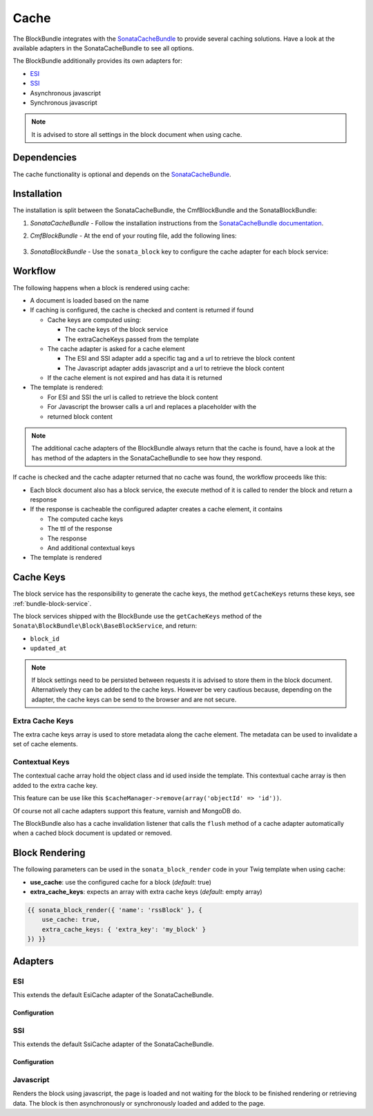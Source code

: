 Cache
=====

The BlockBundle integrates with the `SonataCacheBundle`_ to provide several
caching solutions. Have a look at the available adapters in the
SonataCacheBundle to see all options.

The BlockBundle additionally provides its own adapters for:

* `ESI`_
* `SSI`_
* Asynchronous javascript
* Synchronous javascript

.. note::

  It is advised to store all settings in the block document when using cache.

Dependencies
------------

The cache functionality is optional and depends on the `SonataCacheBundle`_.

Installation
------------

The installation is split between the SonataCacheBundle, the
CmfBlockBundle and the SonataBlockBundle:

1. *SonataCacheBundle* - Follow the installation instructions from the
   `SonataCacheBundle documentation`_.
2. *CmfBlockBundle* - At the end of your routing file, add the
   following lines:

    .. configuration-block::

        .. code-block:: yaml

            # app/config/routing.yml

            # ...
            # routes CmfBlockBundle cache adapters
            block_cache:
                resource: "@CmfBlockBundle/Resources/config/routing/cache.xml"
                prefix: /

        .. code-block:: xml

            <!-- app/config/routing.xml -->
            <?xml version="1.0" encoding="UTF-8" ?>
            <routes xmlns="http://symfony.com/schema/routing"
                xmlns:xsi="http://www.w3.org/2001/XMLSchema-instance"
                xsi:schemaLocation="http://symfony.com/schema/routing http://symfony.com/schema/routing/routing-1.0.xsd">

                <!-- ... -->

                <import resource="@SymfonyCmfBlockBundle/Resources/config/routing/cache.xml"
                    prefix="/" />
            </routes>

        .. code-block:: php

            // app/config/routing.php
            $collection->addCollection(
                $loader->import("@SymfonyCmfBlockBundle/Resources/config/routing/cache.xml"),
                '/'
            );

            return $collection;

3. *SonataBlockBundle* - Use the ``sonata_block`` key to configure the cache
   adapter for each block service:

    .. configuration-block::

        .. code-block:: yaml

            # app/config/config.yml
            sonata_block:
            # ...
                blocks:
                    acme_main.block.news:
                        # use the service id of the cache adapter
                        cache: cmf.block.cache.js_async
                blocks_by_class:
                    # cache only the RssBlock and not all action blocks
                    Symfony\Cmf\Bundle\BlockBundle\Document\RssBlock:
                        cache: cmf.block.cache.js_async

        .. code-block:: xml

            <!-- app/config/config.xml -->
            <?xml version="1.0" charset="UTF-8" ?>
            <container xmlns="http://symfony.com/schema/dic/services">

                <config xmlns="http://example.org/schema/dic/sonata_block">
                    <!-- use the service id of the cache adapter -->
                    <blocks id="symfony_cmf.block.action"
                        cache="symfony_cmf.block.cache.js_async"
                    />
                </config>
            </container>

        .. code-block:: php

            // app/config/config.php
            $container->loadFromExtension('sonata_block', array(
                'blocks' => array(
                    'symfony_cmf.block.action' => array(
                        // use the service id of the cache adapter
                        'cache' => 'symfony_cmf.block.cache.js_async',
                    ),
                ),
            ));

Workflow
--------

The following happens when a block is rendered using cache:

* A document is loaded based on the name
* If caching is configured, the cache is checked and content is returned if
  found

  * Cache keys are computed using:

    * The cache keys of the block service
    * The extraCacheKeys passed from the template

  * The cache adapter is asked for a cache element

    * The ESI and SSI adapter add a specific tag and a url to retrieve the
      block content
    * The Javascript adapter adds javascript and a url to retrieve the block
      content

  * If the cache element is not expired and has data it is returned
* The template is rendered:

  * For ESI and SSI the url is called to retrieve the block content
  * For Javascript the browser calls a url and replaces a placeholder with the
  * returned block content

.. note::

    The additional cache adapters of the BlockBundle always return that the
    cache is found, have a look at the ``has`` method of the adapters in the
    SonataCacheBundle to see how they respond.

If cache is checked and the cache adapter returned that no cache was found,
the workflow proceeds like this:

* Each block document also has a block service, the execute method of it is
  called to render the block and return a response
* If the response is cacheable the configured adapter creates a cache element,
  it contains

  * The computed cache keys
  * The ttl of the response
  * The response
  * And additional contextual keys

* The template is rendered

Cache Keys
----------

The block service has the responsibility to generate the cache keys, the
method ``getCacheKeys`` returns these keys, see :ref:`bundle-block-service`.

The block services shipped with the BlockBunde use the ``getCacheKeys`` method
of the ``Sonata\BlockBundle\Block\BaseBlockService``, and return:

* ``block_id``
* ``updated_at``

.. note::

    If block settings need to be persisted between requests it is advised to
    store them in the block document. Alternatively they can be added to the
    cache keys. However be very cautious because, depending on the adapter,
    the cache keys can be send to the browser and are not secure.

Extra Cache Keys
~~~~~~~~~~~~~~~~

The extra cache keys array is used to store metadata along the cache element.
The metadata can be used to invalidate a set of cache elements.

Contextual Keys
~~~~~~~~~~~~~~~

The contextual cache array hold the object class and id used inside the
template. This contextual cache array is then added to the extra cache key.

This feature can be use like this ``$cacheManager->remove(array('objectId' => 'id'))``.

Of course not all cache adapters support this feature, varnish and MongoDB do.

The BlockBundle also has a cache invalidation listener that calls the
``flush`` method of a cache adapter automatically when a cached block document
is updated or removed.

Block Rendering
---------------

The following parameters can be used in the ``sonata_block_render`` code in
your Twig template when using cache:

* **use_cache**: use the configured cache for a block (*default*: true)
* **extra_cache_keys**: expects an array with extra cache keys (*default*: empty array)

.. code-block:: jinja

    {{ sonata_block_render({ 'name': 'rssBlock' }, {
        use_cache: true,
        extra_cache_keys: { 'extra_key': 'my_block' }
    }) }}

Adapters
--------

ESI
~~~

This extends the default EsiCache adapter of the SonataCacheBundle.

Configuration
.............

.. configuration-block::

    .. code-block:: yaml

        # app/config/config.yml
        framework:
            # ...
            esi:             { enabled: true }
            fragments:       { path: /_fragment } # enable FragmentListener to automatically validate and secure fragments
            trusted_proxies: [192.0.0.1, 10.0.0.0/8] # add varnish server ip-address(es)

        cmf_block:
            # ...
            caches:
                varnish:
                    token: a unique security key # a random one is generated by default
                    servers:
                        - varnishadm -T 127.0.0.1:2000 {{ COMMAND }} "{{ EXPRESSION }}"

    .. code-block:: xml

        <!-- app/config/config.xml -->
        <framework:config>
            <framework:esi enabled="true" />
            <framework:fragments path="/_fragment" /> <!-- enable FragmentListener to automatically validate and secure fragments -->
            <framework:trusted_proxies="192.0.0.1, 10.0.0.0/8" /> <!-- add varnish server ip-address(es) -->
        </framework:config>

        <cmf_block:config>
            <caches>
                <varnish>
                    ???
                </varnish>
            </caches>
        </cmf_block:config>

    .. code-block:: php

        // app/config/config.php
        $container->loadFromExtension('framework', array(
            'esi'             => array('enabled' => true),
            'fragments'       => array('path' => '/_fragment'), // enable FragmentListener to automatically validate and secure fragments
            'trusted_proxies' => array('192.0.0.1', '10.0.0.0/8'), // add varnish server ip-address(es)
        ));

        $container->loadFromExtension('cmf_block', array(
            'caches' => array(
                'varnish' => array(
                    'token' => 'a unique security key', // a random one is generated by default
                    'servers' => array(
                        'varnishadm -T 127.0.0.1:2000 {{ COMMAND }} "{{ EXPRESSION }}"'
                    ),
                ),
            ),
        ));

SSI
~~~

This extends the default SsiCache adapter of the SonataCacheBundle.

Configuration
.............

.. configuration-block::

    .. code-block:: yaml

        # app/config/config.yml
        cmf_block:
            # ...
            caches:
                ssi:
                   token: a unique security key # a random one is generated by default

        .. code-block:: xml

            <!-- app/config/config.xml -->
            <cmf_block:config>
                <caches>
                    <ssi>
                        ???
                    </ssi>
                </caches>
            </cmf_block:config>


        .. code-block:: php

            // app/config/config.php
            $container->loadFromExtension('cmf_block', array(
                'caches' => array(
                    'ssi' => array(
                        'token' => 'a unique security key', // a random one is generated by default
                    ),
                ),
            ));

Javascript
~~~~~~~~~~

Renders the block using javascript, the page is loaded and not waiting for the
block to be finished rendering or retrieving data. The block is then
asynchronously or synchronously loaded and added to the page.

.. _`SonataCacheBundle`: https://github.com/sonata-project/SonataCacheBundle
.. _`ESI`: http://wikipedia.org/wiki/Edge_Side_Includes
.. _`SSI`: http://wikipedia.org/wiki/Server_Side_Includes
.. _`SonataCacheBundle documentation`: http://sonata-project.org/bundles/cache/master/doc/index.html
